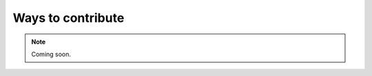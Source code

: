.. _waystocontribute:
.. role:: raw-html-m2r(raw)
   :format: html

Ways to contribute
===================


.. note:: Coming soon.



